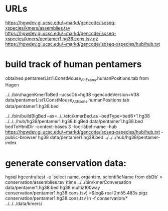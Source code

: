 * URLs
https://hgwdev.gi.ucsc.edu/~markd/gencode/isoseq-xspecies/kmers/assemblies.tsv
https://hgwdev.gi.ucsc.edu/~markd/gencode/isoseq-xspecies/kmers/pentamer1.hg38.cons.tsv.gz
https://hgwdev.gi.ucsc.edu/~markd/gencode/isoseq-xspecies/hub/hub.txt

* build track of human pentamers

obtained pentamerList1.ConstMouse_AltExons.humanPositions.tab from Hagen

# convert to BED with exon distances
../../bin/hagenKmerToBed --ucscDb=hg38 --gencodeVersion=V38 data/pentamerList1.ConstMouse_AltExons.humanPositions.tab data/pentamer1.hg38.bed 

../../bin/buildBigBed --as=../../etc/kmerBed.as --bedType=bed6+1 hg38  ../../../hub/hg38/pentamer1.hg38.bigBed  data/pentamer1.hg38.bed 
bedToHtmlDir -context-bases 3 -loc-label-name -hub https://hgwdev.gi.ucsc.edu/~markd/gencode/isoseq-xspecies/hub/hub.txt -public-browser hg38 data/pentamer1.hg38.bed  ../../../hub/hg38/pentamer-index

* generate conservation data:
hgsql hgcentraltest -e 'select name, organism, scientificName from dbDb' > conservation/assemblies.tsv
(time ../../bin/kmerConversation data/pentamer1.hg38.bed  hg38 multiz100way  conservation/pentamer1.hg38.cons.tsv) >&log&
real	2m55.483s
pigz conservation/pentamer1.hg38.cons.tsv
ln -f conservation/* ../../../data/kmers/
